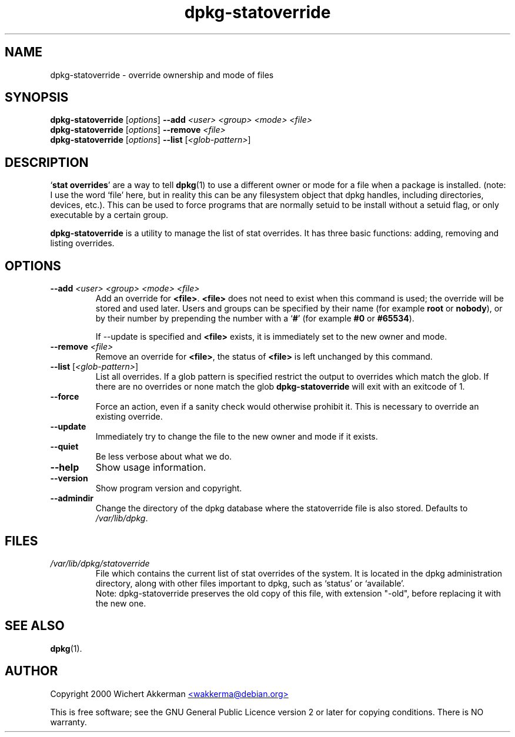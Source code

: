 .TH dpkg\-statoverride 8 "2006-05-23" "Debian project" "dpkg utilities"
.SH NAME
dpkg\-statoverride - override ownership and mode of files
.
.SH SYNOPSIS
.B dpkg\-statoverride
.RI [ options ]
.BI \-\-add " <user> <group> <mode> <file>"
.br
.B dpkg\-statoverride
.RI [ options ]
.BI \-\-remove " <file>"
.br
.B dpkg\-statoverride
.RI [ options ]
.B \-\-list
.RI [ <glob-pattern> ]
.
.SH DESCRIPTION
`\fBstat overrides\fR' are a way to tell
.BR dpkg (1)
to use a different owner
or mode for a file when a package is installed. (note: I use the word
`file' here, but in reality this can be any filesystem object that dpkg
handles, including directories, devices, etc.). This can be used to
force programs that are normally setuid to be install without a setuid
flag, or only executable by a certain group.
.P
\fBdpkg\-statoverride\fR is a utility to manage the list of stat
overrides. It has three basic functions: adding, removing and listing
overrides.
.
.SH OPTIONS
.TP
.BI \-\-add " <user> <group> <mode> <file>"
Add an override for \fB<file>\fR. \fB<file>\fR does not need to exist
when this command is used; the override will be stored and used later.
Users and groups can be specified by their name (for example \fBroot\fR
or \fBnobody\fR), or by their number by prepending the number with a
`\fB#\fR' (for example \fB#0\fR or \fB#65534\fR).

If \-\-update is specified and \fB<file>\fR exists, it is immediately
set to the new owner and mode.
.TP
.BI \-\-remove " <file>"
Remove an override for \fB<file>\fR, the status of \fB<file>\fR is left
unchanged by this command.
.TP
.BR \-\-list " [\fI<glob-pattern>\fP]"
List all overrides. If a glob pattern is specified restrict the output
to overrides which match the glob. If there are no overrides or none
match the glob \fBdpkg\-statoverride\fR will exit with an exitcode of 1.
.TP
.B \-\-force
Force an action, even if a sanity check would otherwise prohibit it.
This is necessary to override an existing override.
.TP
.B \-\-update
Immediately try to change the file to the new owner and mode if it
exists.
.TP
.B \-\-quiet
Be less verbose about what we do.
.TP
.B \-\-help
Show usage information.
.TP
.B \-\-version
Show program version and copyright.
.TP
.B \-\-admindir
Change the directory of the dpkg database where the statoverride file is
also stored. Defaults to \fI/var/lib/dpkg\fP.
.
.SH FILES
.TP
.I /var/lib/dpkg/statoverride
File which contains the current list of stat overrides of the system. It
is located in the dpkg administration directory, along with other files
important to dpkg, such as `status' or `available'.
.br
Note: dpkg\-statoverride preserves the old copy of this file, with
extension "\-old", before replacing it with the new one.
.
.SH SEE ALSO
.BR dpkg (1).
.
.SH AUTHOR
Copyright 2000 Wichert Akkerman
.UR mailto:wakkerma@debian.org
<wakkerma@debian.org>
.UE
.sp
This is free software; see the GNU General Public Licence version 2 or
later for copying conditions. There is NO warranty.

